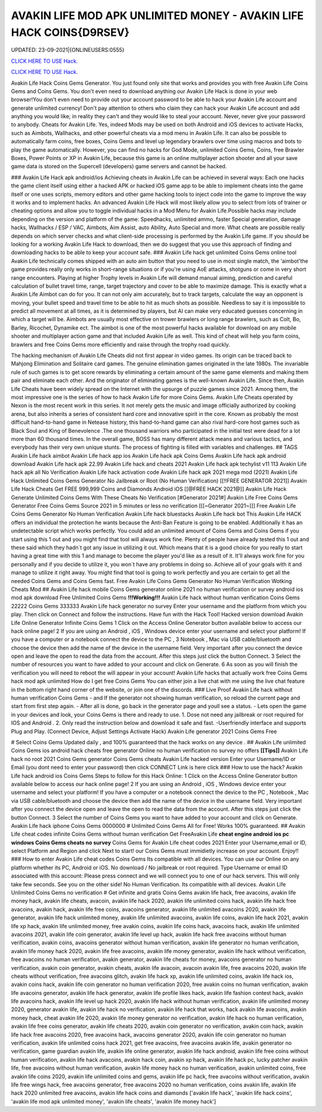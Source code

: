 AVAKIN LIFE MOD APK UNLIMITED MONEY - AVAKIN LIFE HACK COINS{D9RSEV}
~~~~~~~~~~~~
UPDATED: 23-09-2021|{ONLINEUSERS:0555}

`CLICK HERE TO USE Hack. <https://gamecode.site/avakin>`__

`CLICK HERE TO USE Hack. <https://gamecode.site/avakin>`__


Avakin Life Hack Coins Gems Generator. You just found only site that works and provides you with free
Avakin Life Coins Gems and Coins Gems. You don't even need to download anything our Avakin Life Hack
is done in your web browser!You don't even need to provide out your account password to be able to hack
your Avakin Life account and generate unlimited currency! Don't pay attention to others who claim they can
hack your Avakin Life account and add anything you would like; in reality they can't and they would like to
steal your account. Never, never give your password to anybody.
Cheats for Avakin Life. Yes, indeed Mods may be used on both Android and
iOS devices to activate Hacks, such as Aimbots, Wallhacks, and other powerful cheats via a mod menu in
Avakin Life. It can also be possible to
automatically farm coins, free boxes, Coins Gems
and level up legendary brawlers over time using macros and bots to play
the game automatically. However, you can find no hacks for God Mode, unlimited Coins Gems, Coins,
free Brawler Boxes, Power Points or XP in Avakin Life, because this game is an online multiplayer action
shooter and all your save game data is stored on the Supercell (developers) game servers and cannot be
hacked.

### Avakin Life Hack apk android/ios
Achieving cheats in Avakin Life can be achieved in several ways: Each one hacks the game client itself using
either a hacked APK or hacked iOS game app to be able to implement cheats into the game itself or one
uses scripts, memory editors and other game hacking tools to inject code into the game to improve the way
it works and to implement hacks. An advanced
Avakin Life Hack will most likely allow you to select from lots of
trainer or cheating options and allow you to toggle individual hacks in
a Mod Menu for Avakin Life.Possible hacks may include depending on the
version and platform of the game: Speedhacks, unlimited ammo, faster
Special generation, damage hacks, Wallhacks / ESP / VAC, Aimbots, Aim
Assist, auto Ability, Auto Special and more. What cheats are possible really depends on which server checks
and what client-side processing is
performed by the Avakin Life game. If you should be looking for a working Avakin Life Hack to
download, then we do suggest that you use
this approach of finding and downloading hacks to be
able to keep your account safe.
### Avakin Life hack get unlimited Coins Gems online tool 
Avakin Life technically comes shipped with an auto aim button that you
need to use in most single match, the ‘aimbot'the game provides really
only works in short-range situations or if you're using AoE attacks,
shotguns or come in very short range encounters. Playing at higher
Trophy levels in Avakin Life will demand manual aiming, prediction and
careful calculation of bullet travel time, range, target trajectory and
cover to be able to maximize damage. This is exactly what a Avakin Life
Aimbot can do for you. It can not only aim accurately, but to track
targets, calculate the way an opponent is moving, your bullet speed and travel time to be able to hit as much
shots as possible. Needless to say
it is impossible to predict all movement at all times, as it is
determined by players, but AI can make very educated guesses concerning
in which a target will be. Aimbots are usually most effective on trower
brawlers or long range brawlers, such as Colt, Bo, Barley, Ricochet, Dynamike ect. The aimbot is one of the
most powerful hacks available for
download on any mobile shooter and multiplayer action game and that included Avakin Life as
well. This kind of cheat will help you farm
coins, brawlers and
free Coins Gems more efficiently and raise through the trophy road
quickly.

The hacking mechanism of Avakin Life Cheats did not first appear in
video games. Its origin can be traced back to Mahjong Elimination and
Solitaire card games. The genuine elimination games originated in the late 1980s. The invariable rule of
such games is to get score rewards by
eliminating a certain amount of the same game elements and making them pair and eliminate each
other. And the originator of eliminating games
is the well-known Avakin Life. Since then, Avakin Life Cheats have
been widely spread on the
Internet with the upsurge of puzzle games since 2021. Among them, the most impressive one is the
series of how to hack Avakin Life for more
Coins Gems.
Avakin Life Cheats operated by Nexon is the most recent work in this
series. It not merely gets the music and image officially authorized by
cooking arena, but also inherits a series of consistent hard core and
innovative spirit in the core. Known as probably the most difficult hand-to-hand game in
Netease history, this hand-to-hand game
can also rival hard-core host games such as Black Soul and King of Benevolence .The one thousand
warriors who participated in the initial
test were dead for a lot more than 60 thousand times. In the overall game, BOSS has many different
attack means and various tactics, and everybody has their very own unique stunts. The process of
fighting is filled with variables and challenges.
## TAGS
Avakin Life hack aimbot Avakin
Life hack app ios
Avakin Life hack apk Coins
Gems Avakin Life hack apk
android download Avakin Life
hack apk 22.99
Avakin Life hack and cheats 2021
Avakin Life hack apk techylist v11 113 Avakin Life hack
apk all No Verification Avakin Life hack activation code
Avakin Life hack apk 2021 mega mod
(2021) Avakin Life Hack Unlimited Coins Gems Generator No Jailbreak or Root (No
Human Verification) [[!!FREE GENERATOR
2021]] Avakin Life Hack Cheats Get FREE 999,999 Coins and
Diamonds Android iOS [[@FREE HACK 2021@]] Avakin Life Hack
Generate Unlimited Coins Gems With These Cheats No
Verification
[#Generator 2021#] Avakin Life Free Coins Gems Generator Free Coins Gems
Source 2021 in 5 minutes or less no verification
[[[~Generator 2021~]]] Free Avakin Life Coins Gems Generator No Human Verification
Avakin Life hack bluestacks
Avakin Life hack bot
This Avakin Life HACK offers an individual the protection he wants because the Anti-Ban Feature is going
to be enabled. Additionally it has an undetectable script which works perfectly. You could add an unlimited
amount of Coins Gems and Coins Gems if you start using this 1 out and
you might find that tool will always work fine. Plenty of people have
already tested this 1 out and these said which
they hadn`t got any issue in utilizing it out. Which means that it is a good choice for you really to start
having a great time with this 1 and
manage to become the player
you'd like as a result of it. It'll always work fine for you personally and if you decide to utilize it, you won`t
have any problems in doing so. Achieve all of your goals with it and manage to utilize it right away. You
might find that tool is going to work perfectly and you are certain to get all the needed Coins Gems and
Coins Gems fast.
Free Avakin Life Coins Gems Generator No Human Verification Wotking Cheats Mod
## Avakin Life hack mobile Coins Gems generator online 2021 no human verification or survey
android ios mod apk download Free
Unlimited Coins Gems
**!!!Working!!!** Avakin Life hack without human verification Coins Gems 22222 Coins Gems 333333
Avakin Life hack generator no survey Enter your username and the platform from which you play. Then
click on Connect and follow the instructions. Have fun with the Hack Tool!
Hacked version download Avakin Life Online Generator Infinite Coins Gems
1 Click on the Access Online Generator button available below to
access our hack online page! 2 If you are using an Android , iOS ,
Windows device enter your username and select your platform! If you
have a computer or a notebook connect the device to the PC , 3
Notebook , Mac via USB cable/bluetooth and choose the device then add
the name of the device in the username field. Very important after you
connect the device open and leave the open to read the data from the
account. After this steps just click the button Connect. 3
Select the number of resources you want to have added to your account and
click on Generate. 6 As soon as you will finish the verification you will need to reboot the will appear in
your account! Avakin Life hacks that actually work free Coins Gems hack mod apk unlimited 
How do I get free Coins Gems You can either join a live chat with me using the live chat feature in the
bottom right hand corner of the website, or join one of the discords.
### Live Proof Avakin Life hack without human verification Coins Gems
- and If the generator not showing human verification, so reload the current page and start from first step
again.
- After all is done, go back in the generator page and youll see a status.
- Lets open the game in your devices and look, your Coins Gems is there and ready to use.
1. Dose not need any jailbreak or root required for IOS and Android .
2. Only read the instruction below and download it safe and fast. -Userfriendly interface and supports Plug and Play. (Connect Device, Adjust Settings Activate Hack) Avakin
Life generator 2021 Coins Gems Free

# Select Coins Gems
Updated daily , and 100% guaranteed that the hack works on any device .
## Avakin Life unlimited Coins Gems ios android hack cheats free generator Online no human
verification no survey no offers
**[[Tips]]** Avakin Life hack no root 2021 Coins Gems generator Coins Gems cheats Avakin Life
hacked version Enter your
Username/ID or Email (you dont need to enter your password) then click CONNECT Link is here click
### How to use the hack? Avakin Life hack android ios Coins Gems
Steps to follow for this Hack Online: 1 Click on the Access Online Generator button available
below to access our hack online page! 2
If you are using an Android , iOS , Windows device enter your username and select your platform! If you
have a computer or a notebook connect the device to the PC , Notebook , Mac via USB cable/bluetooth and
choose the device then add the name of the device in the username field. Very important after you connect
the device open and leave the open to read
the data from the account. After this steps just click the button Connect. 3 Select the number of Coins
Gems you want to have added to your account and click on Generate. Avakin Life hack iphone Coins
Gems
0000000
# Unlimited
Coins Gems
All for Free! Works 100%
guaranteed.
## Avakin Life cheat codes infinite Coins Gems
without human verification
Get FreeAvakin Life **cheat engine android ios pc windows Coins Gems
cheats no survey** Coins Gems for Avakin Life cheat codes
2021 Enter your Username,email or ID, select Platform and Region and click Next to start! our Coins
Gems must immidietly increase on your account. Enjoy!!
### How to enter Avakin Life cheat codes
Coins Gems
Its compatible with all devices. You can use our Online on any platform whether its PC, Android or iOS.
No download / No jailbreak or root required. Type Username or email ID associated with this account:
Please press connect and we will connect you to one of our hack servers. This will only take few seconds. See
you on the other side! No Human Verification. Its compatible with all devices. Avakin Life Unlimited Coins
Gems no verification
# Get infinite and gratis
Coins Gems
avakin life hack, free avacoins, avakin life money hack, avakin life cheats, avacoin, avakin life hack 2020,
avakin life unlimited coins hack, avakin life hack free avacoins, avakin hack, avakin life free coins,
avacoins generator, avakin life unlimited avacoins 2020, avakin life generator, avakin life hack
unlimited money, avakin life unlimited avacoins, avakin life coins, avakin life hack 2021, avakin life xp
hack, avakin life unlimited money, free avakin coins, avakin life coins hack, avacoins hack, avakin life
unlimited avacoins 2021, avakin life coin generator, avakin life level up hack, avakin life hack free
avacoins without human verification, avakin coins, avacoins generator without human verification,
avakin life generator no human verification, avakin life money hack 2020, avakin life free avacoins,
avakin life money generator, avakin life hack without verification, free avacoins no human verification,
avakin generator, avakin life cheats for money, avacoins generator no human verification, avakin coin
generator, avakin cheats, avakin life avacoin, avacoin avakin life, free avacoins 2020, avakin life cheats
without verification, free avacoins glitch, avakin life hack xp, avakin life unlimited coins, avakin life
hack ios, avakin coins hack, avakin life coin generator no human verification 2020, free avakin coins no
human verification, avakin life avacoins generator, avakin life hack generator, avakin life profile likes
hack, avakin life fashion contest hack, avakin life avacoins hack, avakin life level up hack 2020, avakin
life hack without human verification, avakin life unlimited money 2020, generator avakin life, avakin
life hack no verification, avakin life hack that works, hack avakin life avacoins, avakin money hack,
cheat avakin life 2020, avakin life money generator no verification, avakin life hack no human
verification, avakin life free coins generator, avakin life cheats 2020, avakin coin generator no
verification, avakin coin hack, avakin life hack free avacoins 2020, free avacoins hack, avacoins
generator 2020, avakin life coin generator no human verification, avakin life unlimited coins hack 2021,
get free avacoins, free avacoins avakin life, avakin generator no verification, game guardian avakin life,
avakin life online generator, avakin life hack android, avakin life free coins without human verification,
avakin life hack avacoins, avakin hack coin, avakin xp hack, avakin life hack pc, lucky patcher avakin
life, free avacoins without human verification, avakin life money hack no human verification, avakin
unlimited coins, free avakin life coins 2020, avakin life unlimited coins and gems, avakin life pc hack,
free avacoins without verification, avakin life free wings hack, free avacoins generator, free avacoins
2020 no human verification, coins avakin life, avakin life hack 2020 unlimited free avacoins, avakin life
hack coins and diamonds
['avakin life hack', 'avakin life hack coins', 'avakin life mod apk unlimited money', 'avakin life cheats', 'avakin life money hack']

